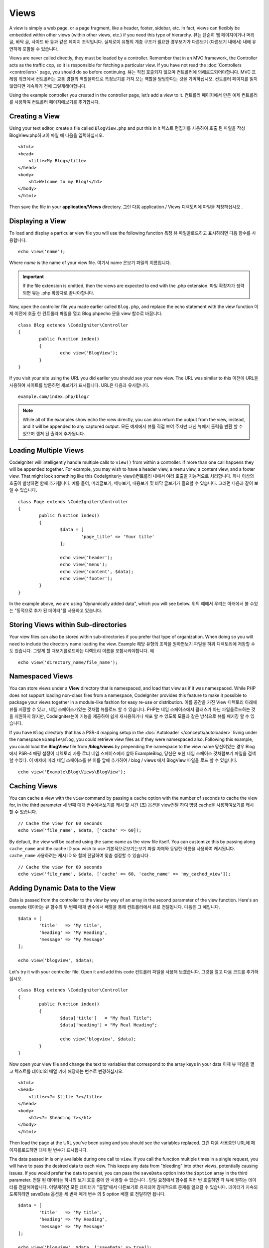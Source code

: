 #####
Views
#####

A view is simply a web page, or a page fragment, like a header, footer, sidebar, etc. In fact,
views can flexibly be embedded within other views (within other views, etc.) if you need
this type of hierarchy.
뷰는 단순히 웹 페이지이거나 머리글, 바닥 글, 사이드 바 등과 같은 페이지 조각입니다. 실제로이 유형의 계층 구조가 필요한 경우보기가 다른보기 (다른보기 내에서) 내에 유연하게 포함될 수 있습니다.

Views are never called directly, they must be loaded by a controller. Remember that in an MVC framework,
the Controller acts as the traffic cop, so it is responsible for fetching a particular view. If you have
not read the :doc:`Controllers <controllers>` page, you should do so before continuing.
뷰는 직접 호출되지 않으며 컨트롤러에 의해로드되어야합니다. MVC 프레임 워크에서 컨트롤러는 교통 경찰의 역할을하므로 특정보기를 가져 오는 역할을 담당한다는 것을 기억하십시오. 컨트롤러 페이지를 읽지 않았다면 계속하기 전에 그렇게해야합니다.

Using the example controller you created in the controller page, let’s add a view to it.
컨트롤러 페이지에서 만든 예제 컨트롤러를 사용하여 컨트롤러 페이지에보기를 추가합시다.

Creating a View
===============

Using your text editor, create a file called ``BlogView.php`` and put this in it
텍스트 편집기를 사용하여 호출 된 파일을 작성 BlogView.php하고이 파일 에 다음을 입력하십시오.

::

	<html>
        <head>
            <title>My Blog</title>
        </head>
        <body>
            <h1>Welcome to my Blog!</h1>
        </body>
	</html>

Then save the file in your **application/Views** directory.
그런 다음 application / Views 디렉토리에 파일을 저장하십시오 .

Displaying a View
=================

To load and display a particular view file you will use the following function
특정 뷰 파일을로드하고 표시하려면 다음 함수를 사용합니다.

::

	echo view('name');

Where *name* is the name of your view file.
여기서 name 은보기 파일의 이름입니다.

.. important:: If the file extension is omitted, then the views are expected to end with the .php extension.
			   파일 확장자가 생략되면 뷰는 .php 확장자로 끝나야합니다.

Now, open the controller file you made earlier called ``Blog.php``, and replace the echo statement with the view function
이제 이전에 호출 한 컨트롤러 파일을 열고 Blog.phpecho 문을 view 함수로 바꿉니다.

::

	class Blog extends \CodeIgniter\Controller
	{
		public function index()
		{
			echo view('BlogView');
		}
	}

If you visit your site using the URL you did earlier you should see your new view. The URL was similar to this
이전에 URL을 사용하여 사이트를 방문하면 새보기가 표시됩니다. URL은 다음과 유사합니다.

::

	example.com/index.php/blog/

.. note:: While all of the examples show echo the view directly, you can also return the output from the view, instead,
    and it will be appended to any captured output.
    모든 예제에서 뷰를 직접 보여 주지만 대신 뷰에서 출력을 반환 할 수 있으며 캡처 된 출력에 추가됩니다.

Loading Multiple Views
======================

CodeIgniter will intelligently handle multiple calls to ``view()`` from within a controller. If more than one
call happens they will be appended together. For example, you may wish to have a header view, a menu view, a
content view, and a footer view. That might look something like this
CodeIgniter는 view()컨트롤러 내에서 여러 호출을 지능적으로 처리합니다. 하나 이상의 호출이 발생하면 함께 추가됩니다. 예를 들어, 머리글보기, 메뉴보기, 내용보기 및 바닥 글보기가 필요할 수 있습니다. 그러면 다음과 같이 보일 수 있습니다.

::

	class Page extends \CodeIgniter\Controller
	{
		public function index()
		{
			$data = [
				'page_title' => 'Your title'
			];

			echo view('header');
			echo view('menu');
			echo view('content', $data);
			echo view('footer');
		}
	}

In the example above, we are using "dynamically added data", which you will see below.
위의 예에서 우리는 아래에서 볼 수있는 "동적으로 추가 된 데이터"를 사용하고 있습니다.

Storing Views within Sub-directories
====================================

Your view files can also be stored within sub-directories if you prefer that type of organization.
When doing so you will need to include the directory name loading the view.  Example
해당 유형의 조직을 원하면보기 파일을 하위 디렉토리에 저장할 수도 있습니다. 그렇게 할 때보기를로드하는 디렉토리 이름을 포함시켜야합니다. 예

::

	echo view('directory_name/file_name');

Namespaced Views
================

You can store views under a **View** directory that is namespaced, and load that view as if it was namespaced. While
PHP does not support loading non-class files from a namespace, CodeIgniter provides this feature to make it possible
to package your views together in a module-like fashion for easy re-use or distribution.
이름 공간을 가진 View 디렉토리 아래에 뷰를 저장할 수 있고 , 네임 스페이스가있는 것처럼 뷰를로드 할 수 있습니다. PHP는 네임 스페이스에서 클래스가 아닌 파일을로드하는 것을 지원하지 않지만, CodeIgniter는이 기능을 제공하여 쉽게 재사용하거나 배포 할 수 있도록 모듈과 같은 방식으로 뷰를 패키징 할 수 있습니다.

If you have ``Blog`` directory that has a PSR-4 mapping setup in the :doc:`Autoloader </concepts/autoloader>` living
under the namespace ``Example\Blog``, you could retrieve view files as if they were namespaced also. Following this
example, you could load the **BlogView** file from **/blog/views** by prepending the namespace to the view name
당신이있는 경우 Blog에서 PSR-4 매핑 설정이 디렉토리 자동 로더 네임 스페이스에서 살아 Example\Blog, 당신은 또한 네임 스페이스 것처럼보기 파일을 검색 할 수있다. 이 예제에 따라 네임 스페이스를 뷰 이름 앞에 추가하여 / blog / views 에서 BlogView 파일을 로드 할 수 있습니다.

::

    echo view('Example\Blog\Views\BlogView');

Caching Views
=============

You can cache a view with the ``view`` command by passing a ``cache`` option with the number of seconds to cache
the view for, in the third parameter
세 번째 매개 변수에서보기를 캐시 할 시간 (초) 옵션을 view전달 하여 명령 cache을 사용하여보기를 캐시 할 수 있습니다.

::

    // Cache the view for 60 seconds
    echo view('file_name', $data, ['cache' => 60]);

By default, the view will be cached using the same name as the view file itself. You can customize this by passing
along ``cache_name`` and the cache ID you wish to use
기본적으로보기는보기 파일 자체와 동일한 이름을 사용하여 캐시됩니다. ``cache_name`` 사용하려는 캐시 ID 와 함께 전달하여 맞춤 설정할 수 있습니다 .

::

    // Cache the view for 60 seconds
    echo view('file_name', $data, ['cache' => 60, 'cache_name' => 'my_cached_view']);

Adding Dynamic Data to the View
===============================

Data is passed from the controller to the view by way of an array in the second parameter of the view function.
Here's an example
데이터는 뷰 함수의 두 번째 매개 변수에서 배열을 통해 컨트롤러에서 뷰로 전달됩니다. 다음은 그 예입니다.

::

	$data = [
		'title'   => 'My title',
		'heading' => 'My Heading',
		'message' => 'My Message'
	];

	echo view('blogview', $data);

Let's try it with your controller file. Open it and add this code
컨트롤러 파일을 사용해 보겠습니다. 그것을 열고 다음 코드를 추가하십시오.

::

	class Blog extends \CodeIgniter\Controller
	{
		public function index()
		{
			$data['title']   = "My Real Title";
			$data['heading'] = "My Real Heading";

			echo view('blogview', $data);
		}
	}

Now open your view file and change the text to variables that correspond to the array keys in your data
이제 뷰 파일을 열고 텍스트를 데이터의 배열 키에 해당하는 변수로 변경하십시오.

::

	<html>
        <head>
            <title><?= $title ?></title>
        </head>
        <body>
            <h1><?= $heading ?></h1>
        </body>
	</html>

Then load the page at the URL you've been using and you should see the variables replaced.
그런 다음 사용중인 URL에 페이지를로드하면 대체 된 변수가 표시됩니다.

The data passed in is only available during one call to ``view``. If you call the function multiple times
in a single request, you will have to pass the desired data to each view. This keeps any data from "bleeding" into
other views, potentially causing issues. If you would prefer the data to persist, you can pass the ``saveData`` option
into the ``$option`` array in the third parameter.
전달 된 데이터는 하나의 보기 호출 중에 만 사용할 수 있습니다 . 단일 요청에서 함수를 여러 번 호출하면 각 뷰에 원하는 데이터를 전달해야합니다. 이렇게하면 모든 데이터가 "출혈"에서 다른보기로 유지되어 잠재적으로 문제를 일으킬 수 있습니다. 데이터가 지속되도록하려면 saveData 옵션을 세 번째 매개 변수 의 $ option 배열 로 전달하면 됩니다.

::

	$data = [
		'title'   => 'My title',
		'heading' => 'My Heading',
		'message' => 'My Message'
	];

	echo view('blogview', $data, ['saveData' => true]);

Additionally, if you would like the default functionality of the view method to be that it does save the data
between calls, you can set ``$saveData`` to **true** in **application/Config/Views.php**.
당신이 통화 사이의 데이터를 저장 않는 것으로보기 방법의 기본 기능을 좋아하면 또한, 당신은 설정할 수 있습니다 $saveData에 사실 에서 **application/Config/Views.php**.

Creating Loops
==============

The data array you pass to your view files is not limited to simple variables. You can pass multi dimensional
arrays, which can be looped to generate multiple rows. For example, if you pull data from your database it will
typically be in the form of a multi-dimensional array.
뷰 파일에 전달하는 데이터 배열은 간단한 변수에만 국한되지 않습니다. 다중 행을 생성하기 위해 반복 될 수있는 다차원 배열을 전달할 수 있습니다. 예를 들어 데이터베이스에서 데이터를 가져 오는 경우 일반적으로 다차원 배열 형식입니다.

Here’s a simple example. Add this to your controller
다음은 간단한 예입니다. 컨트롤러에 다음을 추가하십시오.

::

	class Blog extends \CodeIgniter\Controller
	{
		public function index()
		{
			$data = [
				'todo_list' => ['Clean House', 'Call Mom', 'Run Errands'],
				'title'     => "My Real Title",
				'heading'   => "My Real Heading"
			];

			echo view('blogview', $data);
		}
	}

Now open your view file and create a loop
이제 뷰 파일을 열고 루프를 만듭니다.

::

	<html>
	<head>
		<title><?= $title ?></title>
	</head>
	<body>
		<h1><?= $heading ?></h1>

		<h3>My Todo List</h3>

		<ul>
		<?php foreach ($todo_list as $item):?>

			<li><?= $item ?></li>

		<?php endforeach;?>
		</ul>

	</body>
	</html>
